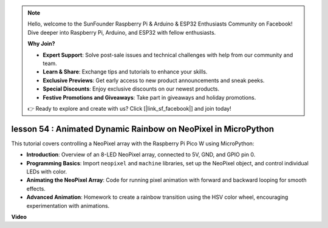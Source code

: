 .. note::

    Hello, welcome to the SunFounder Raspberry Pi & Arduino & ESP32 Enthusiasts Community on Facebook! Dive deeper into Raspberry Pi, Arduino, and ESP32 with fellow enthusiasts.

    **Why Join?**

    - **Expert Support**: Solve post-sale issues and technical challenges with help from our community and team.
    - **Learn & Share**: Exchange tips and tutorials to enhance your skills.
    - **Exclusive Previews**: Get early access to new product announcements and sneak peeks.
    - **Special Discounts**: Enjoy exclusive discounts on our newest products.
    - **Festive Promotions and Giveaways**: Take part in giveaways and holiday promotions.

    👉 Ready to explore and create with us? Click [|link_sf_facebook|] and join today!

lesson 54 : Animated Dynamic Rainbow on NeoPixel in MicroPython
=============================================================================
This tutorial covers controlling a NeoPixel array with the Raspberry Pi Pico W using MicroPython:

* **Introduction**: Overview of an 8-LED NeoPixel array, connected to 5V, GND, and GPIO pin 0.
* **Programming Basics**: Import ``neopixel`` and ``machine`` libraries, set up the NeoPixel object, and control individual LEDs with color.
* **Animating the NeoPixel Array**: Code for running pixel animation with forward and backward looping for smooth effects.
* **Advanced Animation**: Homework to create a rainbow transition using the HSV color wheel, encouraging experimentation with animations.



**Video**

.. raw:: html

    <iframe width="700" height="500" src="https://www.youtube.com/embed/7IvAQJfU908?si=czJleyd0ri405vkg" title="YouTube video player" frameborder="0" allow="accelerometer; autoplay; clipboard-write; encrypted-media; gyroscope; picture-in-picture; web-share" allowfullscreen></iframe>
